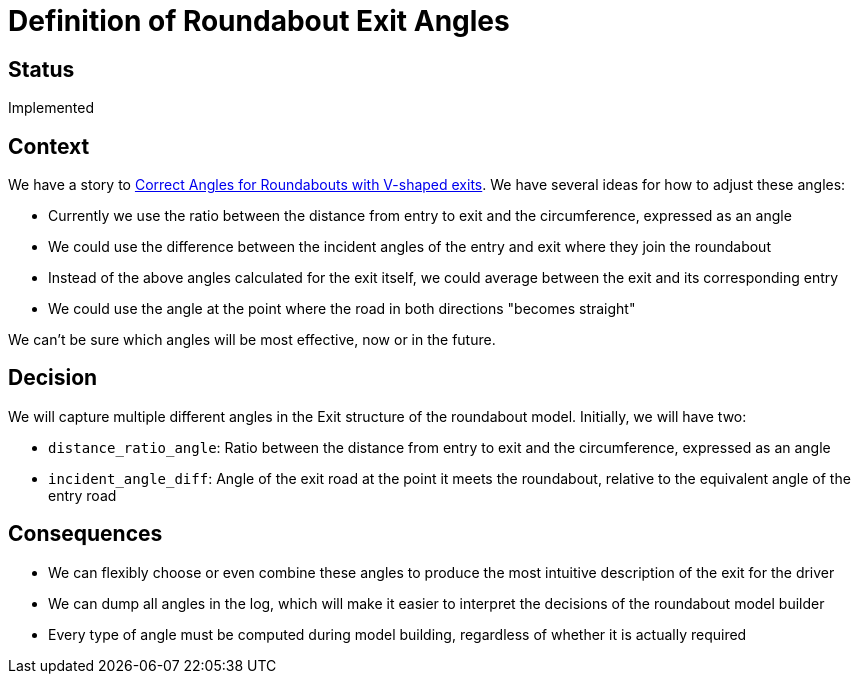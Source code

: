 // Copyright (C) 2018 TomTom NV. All rights reserved.
//
// This software is the proprietary copyright of TomTom NV and its subsidiaries and may be
// used for internal evaluation purposes or commercial use strictly subject to separate
// license agreement between you and TomTom NV. If you are the licensee, you are only permitted
// to use this software in accordance with the terms of your license agreement. If you are
// not the licensee, you are not authorized to use this software in any manner and should
// immediately return or destroy it.

= Definition of Roundabout Exit Angles

== Status

Implemented

== Context

We have a story to https://jira.tomtomgroup.com/browse/NAV-16736[Correct Angles for Roundabouts with V-shaped exits].  We have several ideas for how to adjust these angles:

* Currently we use the ratio between the distance from entry to exit and the circumference, expressed as an angle
* We could use the difference between the incident angles of the entry and exit where they join the roundabout
* Instead of the above angles calculated for the exit itself, we could average between the exit and its corresponding entry
* We could use the angle at the point where the road in both directions "becomes straight"

We can't be sure which angles will be most effective, now or in the future.

== Decision

We will capture multiple different angles in the Exit structure of the roundabout model.  Initially, we will have two:

* `distance_ratio_angle`: Ratio between the distance from entry to exit and the circumference, expressed as an angle
* `incident_angle_diff`: Angle of the exit road at the point it meets the roundabout, relative to the equivalent angle of the entry road

== Consequences

* We can flexibly choose or even combine these angles to produce the most intuitive description of the exit for the driver
* We can dump all angles in the log, which will make it easier to interpret the decisions of the roundabout model builder
* Every type of angle must be computed during model building, regardless of whether it is actually required
